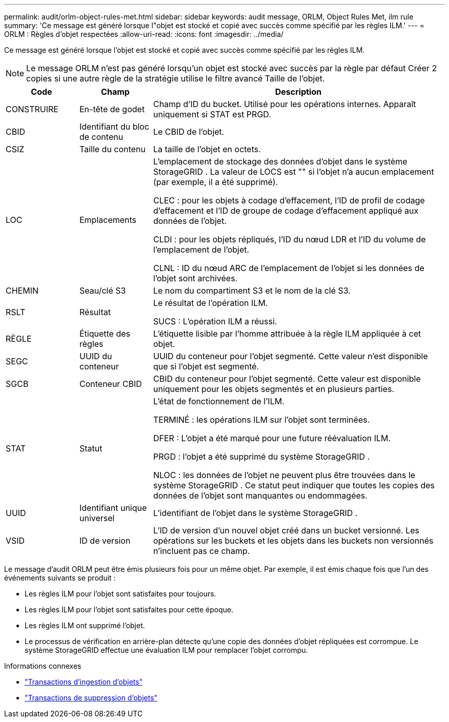 ---
permalink: audit/orlm-object-rules-met.html 
sidebar: sidebar 
keywords: audit message, ORLM, Object Rules Met, ilm rule 
summary: 'Ce message est généré lorsque l"objet est stocké et copié avec succès comme spécifié par les règles ILM.' 
---
= ORLM : Règles d'objet respectées
:allow-uri-read: 
:icons: font
:imagesdir: ../media/


[role="lead"]
Ce message est généré lorsque l'objet est stocké et copié avec succès comme spécifié par les règles ILM.


NOTE: Le message ORLM n'est pas généré lorsqu'un objet est stocké avec succès par la règle par défaut Créer 2 copies si une autre règle de la stratégie utilise le filtre avancé Taille de l'objet.

[cols="1a,1a,4a"]
|===
| Code | Champ | Description 


 a| 
CONSTRUIRE
 a| 
En-tête de godet
 a| 
Champ d'ID du bucket.  Utilisé pour les opérations internes.  Apparaît uniquement si STAT est PRGD.



 a| 
CBID
 a| 
Identifiant du bloc de contenu
 a| 
Le CBID de l'objet.



 a| 
CSIZ
 a| 
Taille du contenu
 a| 
La taille de l'objet en octets.



 a| 
LOC
 a| 
Emplacements
 a| 
L'emplacement de stockage des données d'objet dans le système StorageGRID .  La valeur de LOCS est "" si l'objet n'a aucun emplacement (par exemple, il a été supprimé).

CLEC : pour les objets à codage d'effacement, l'ID de profil de codage d'effacement et l'ID de groupe de codage d'effacement appliqué aux données de l'objet.

CLDI : pour les objets répliqués, l'ID du nœud LDR et l'ID du volume de l'emplacement de l'objet.

CLNL : ID du nœud ARC de l'emplacement de l'objet si les données de l'objet sont archivées.



 a| 
CHEMIN
 a| 
Seau/clé S3
 a| 
Le nom du compartiment S3 et le nom de la clé S3.



 a| 
RSLT
 a| 
Résultat
 a| 
Le résultat de l'opération ILM.

SUCS : L'opération ILM a réussi.



 a| 
RÈGLE
 a| 
Étiquette des règles
 a| 
L'étiquette lisible par l'homme attribuée à la règle ILM appliquée à cet objet.



 a| 
SEGC
 a| 
UUID du conteneur
 a| 
UUID du conteneur pour l'objet segmenté.  Cette valeur n'est disponible que si l'objet est segmenté.



 a| 
SGCB
 a| 
Conteneur CBID
 a| 
CBID du conteneur pour l'objet segmenté.  Cette valeur est disponible uniquement pour les objets segmentés et en plusieurs parties.



 a| 
STAT
 a| 
Statut
 a| 
L'état de fonctionnement de l'ILM.

TERMINÉ : les opérations ILM sur l’objet sont terminées.

DFER : L'objet a été marqué pour une future réévaluation ILM.

PRGD : l'objet a été supprimé du système StorageGRID .

NLOC : les données de l'objet ne peuvent plus être trouvées dans le système StorageGRID .  Ce statut peut indiquer que toutes les copies des données de l'objet sont manquantes ou endommagées.



 a| 
UUID
 a| 
Identifiant unique universel
 a| 
L'identifiant de l'objet dans le système StorageGRID .



 a| 
VSID
 a| 
ID de version
 a| 
L'ID de version d'un nouvel objet créé dans un bucket versionné.  Les opérations sur les buckets et les objets dans les buckets non versionnés n'incluent pas ce champ.

|===
Le message d'audit ORLM peut être émis plusieurs fois pour un même objet.  Par exemple, il est émis chaque fois que l’un des événements suivants se produit :

* Les règles ILM pour l'objet sont satisfaites pour toujours.
* Les règles ILM pour l'objet sont satisfaites pour cette époque.
* Les règles ILM ont supprimé l'objet.
* Le processus de vérification en arrière-plan détecte qu'une copie des données d'objet répliquées est corrompue.  Le système StorageGRID effectue une évaluation ILM pour remplacer l'objet corrompu.


.Informations connexes
* link:object-ingest-transactions.html["Transactions d'ingestion d'objets"]
* link:object-delete-transactions.html["Transactions de suppression d'objets"]


